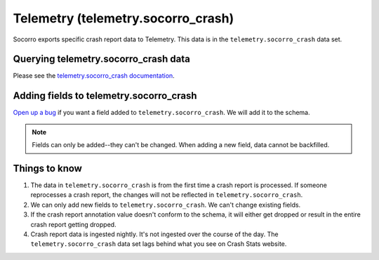 .. _telemetry-chapter:

===================================
Telemetry (telemetry.socorro_crash)
===================================

Socorro exports specific crash report data to Telemetry. This data is in the
``telemetry.socorro_crash`` data set.


Querying telemetry.socorro_crash data
=====================================

Please see the `telemetry.socorro_crash documentation
<https://docs-origin.telemetry.mozilla.org/datasets/other/socorro_crash/reference.html>`_.


Adding fields to telemetry.socorro_crash
========================================

`Open up a bug <https://bugzilla.mozilla.org/enter_bug.cgi?bug_type=task&component=General&op_sys=All&product=Socorro&rep_platform=All&short_desc=please%20add%20FIELDNAME%20to%20telemetry.socorro_crash>`_
if you want a field added to ``telemetry.socorro_crash``.
We will add it to the schema.

.. Note::

   Fields can only be added--they can't be changed. When adding a new field,
   data cannot be backfilled.


Things to know
==============

1. The data in ``telemetry.socorro_crash`` is from the first time a crash
   report is processed. If someone reprocesses a crash report, the changes will
   not be reflected in ``telemetry.socorro_crash``.

2. We can only add new fields to ``telemetry.socorro_crash``. We can't change
   existing fields.

3. If the crash report annotation value doesn't conform to the schema, it will
   either get dropped or result in the entire crash report getting dropped.

4. Crash report data is ingested nightly. It's not ingested over the course of
   the day. The ``telemetry.socorro_crash`` data set lags behind what you see
   on Crash Stats website.
